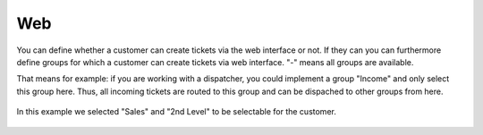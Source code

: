 Web
***

You can define whether a customer can create tickets via the web interface or not.
If they can you can furthermore define groups for which a customer can create tickets via web interface. "-" means all groups are available.

.. image:: /images/channels/zammad-web_configure-groups.jpg

That means for example: if you are working with a dispatcher, you could implement a group "Income" and only select this group here. Thus, all incoming tickets are routed to this group and can be dispached to other groups from here.

.. figure:: /images/channels/zammad-web_customer-creates-new-ticket.jpg
   :figclass: align-center

   In this example we selected "Sales" and "2nd Level" to be selectable for the customer.
